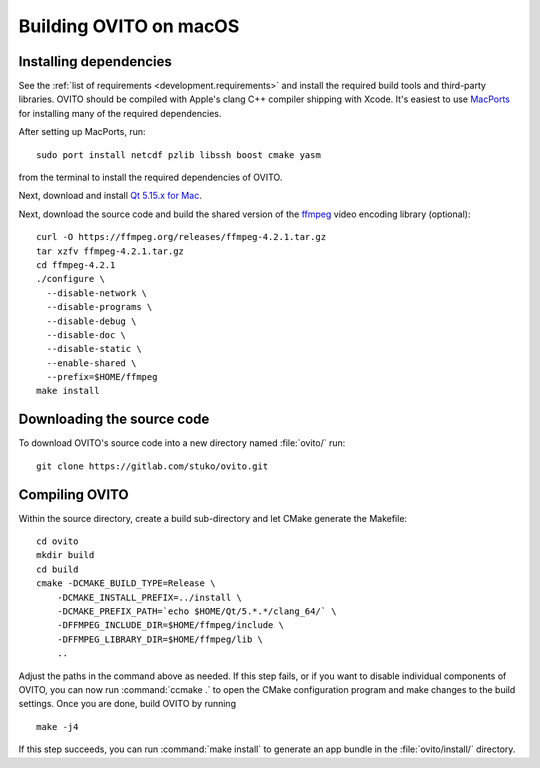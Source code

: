 .. _development.build_macosx:

Building OVITO on macOS
=============================

Installing dependencies
-----------------------

See the :ref:`list of requirements <development.requirements>` and install the required build tools and third-party libraries. OVITO should be compiled with
Apple's clang C++ compiler shipping with Xcode. It's easiest to use `MacPorts <https://www.macports.org/>`_ for installing many of the required dependencies.

After setting up MacPorts, run::

  sudo port install netcdf pzlib libssh boost cmake yasm

from the terminal to install the required dependencies of OVITO.

Next, download and install `Qt 5.15.x for Mac <https://www.qt.io/download/>`_.

Next, download the source code and build the shared version of the `ffmpeg <https://ffmpeg.org/>`_ video encoding library (optional)::
  
  curl -O https://ffmpeg.org/releases/ffmpeg-4.2.1.tar.gz
  tar xzfv ffmpeg-4.2.1.tar.gz
  cd ffmpeg-4.2.1
  ./configure \
    --disable-network \
    --disable-programs \
    --disable-debug \
    --disable-doc \
    --disable-static \
    --enable-shared \
    --prefix=$HOME/ffmpeg
  make install

Downloading the source code
---------------------------

To download OVITO's source code into a new directory named :file:`ovito/` run::

  git clone https://gitlab.com/stuko/ovito.git

Compiling OVITO
---------------

Within the source directory, create a build sub-directory and let CMake generate the Makefile::

  cd ovito
  mkdir build
  cd build
  cmake -DCMAKE_BUILD_TYPE=Release \
      -DCMAKE_INSTALL_PREFIX=../install \
      -DCMAKE_PREFIX_PATH=`echo $HOME/Qt/5.*.*/clang_64/` \
      -DFFMPEG_INCLUDE_DIR=$HOME/ffmpeg/include \
      -DFFMPEG_LIBRARY_DIR=$HOME/ffmpeg/lib \
      ..

Adjust the paths in the command above as needed.
If this step fails, or if you want to disable individual components of OVITO, you can now run :command:`ccmake .` to
open the CMake configuration program and make changes to the build settings.
Once you are done, build OVITO by running ::

  make -j4

If this step succeeds, you can run :command:`make install` to generate an app bundle in the :file:`ovito/install/` directory.
